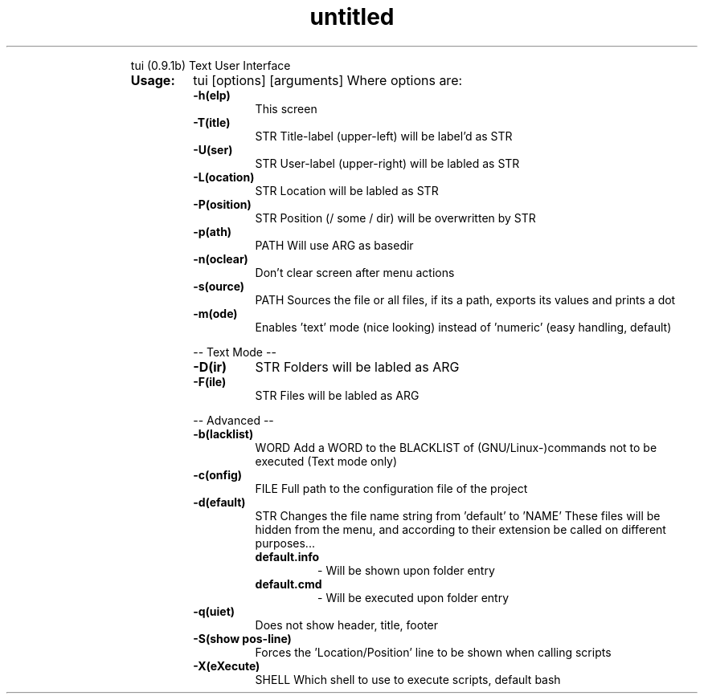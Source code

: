 .\" Text automatically generated by txt2man
.TH untitled  "16 August 2015" "" ""

.RS
tui (0.9.1b)
Text User Interface
.TP
.B
Usage:
tui [options] [arguments]
Where options are:
.RS
.TP
.B
\fB-h\fP(elp)
This screen
.TP
.B
\fB-T\fP(itle)
STR     Title-label (upper-left) will be label'd as STR
.TP
.B
\fB-U\fP(ser)
STR     User-label (upper-right) will be labled as STR
.TP
.B
\fB-L\fP(ocation)
STR     Location will be labled as STR
.TP
.B
\fB-P\fP(osition)
STR     Position (/ some / dir) will be overwritten by STR
.TP
.B
\fB-p\fP(ath)
PATH    Will use ARG as basedir
.TP
.B
\fB-n\fP(oclear)
Don't clear screen after menu actions
.TP
.B
\fB-s\fP(ource)
PATH    Sources the file or all files, if its a path, exports its values and prints a dot
.TP
.B
\fB-m\fP(ode)
Enables 'text' mode (nice looking)
instead of 'numeric' (easy handling, default)
.PP
-- Text Mode --
.TP
.B
\fB-D\fP(ir)
STR     Folders will be labled as ARG
.TP
.B
\fB-F\fP(ile)
STR     Files will be labled as ARG
.PP
-- Advanced --
.TP
.B
\fB-b\fP(lacklist)
WORD    Add a WORD to the BLACKLIST of (GNU/Linux-)commands not to be executed (Text mode only)
.TP
.B
\fB-c\fP(onfig)
FILE    Full path to the configuration file of the project
.TP
.B
\fB-d\fP(efault)
STR     Changes the file name string from 'default' to 'NAME'
These files will be hidden from the menu, and according to their
extension be called on different purposes\.\.\.
.RS
.TP
.B
default.info
- Will be shown upon folder entry
.TP
.B
default.cmd
- Will be executed upon folder entry
.RE
.TP
.B
\fB-q\fP(uiet)
Does not show header, title, footer
.TP
.B
\fB-S\fP(show pos-line)
Forces the 'Location/Position' line to be shown when calling scripts
.TP
.B
\fB-X\fP(eXecute)
SHELL   Which shell to use to execute scripts, default bash
